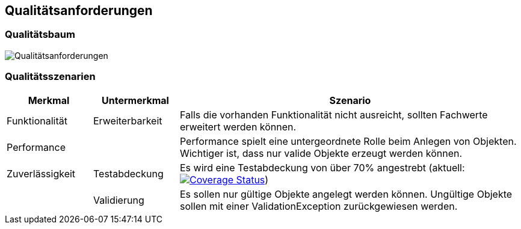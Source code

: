 [[section-quality-scenarios]]
== Qualitätsanforderungen


=== Qualitätsbaum

image:../images/Q.png[Qualitätsanforderungen]


=== Qualitätsszenarien

[cols="1,1,4" options="header"]
|===
|Merkmal |Untermerkmal |Szenario

|Funktionalität
|Erweiterbarkeit
|Falls die vorhanden Funktionalität nicht ausreicht, sollten Fachwerte erweitert werden können.

|Performance
|
|Performance spielt eine untergeordnete Rolle beim Anlegen von Objekten.
Wichtiger ist, dass nur valide Objekte erzeugt werden können.

|Zuverlässigkeit
|Testabdeckung
|Es wird eine Testabdeckung von über 70% angestrebt
(aktuell: https://coveralls.io/github/oboehm/jfachwert?branch=master[image:https://coveralls.io/repos/github/oboehm/jfachwert/badge.svg?branch=master[Coverage Status]])

|
|Validierung
|Es sollen nur gültige Objekte angelegt werden können.
Ungültige Objekte sollen mit einer ValidationException zurückgewiesen werden.
|===
